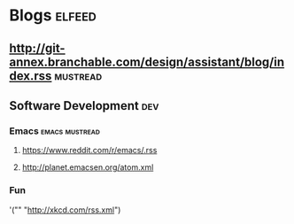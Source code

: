 * Blogs                                                                                               :elfeed:
** http://git-annex.branchable.com/design/assistant/blog/index.rss                                 :mustread:
** Software Development                                                                                 :dev:
*** Emacs                                                                                   :emacs:mustread:
**** https://www.reddit.com/r/emacs/.rss
**** http://planet.emacsen.org/atom.xml
***  Fun
   '("" "http://xkcd.com/rss.xml")
